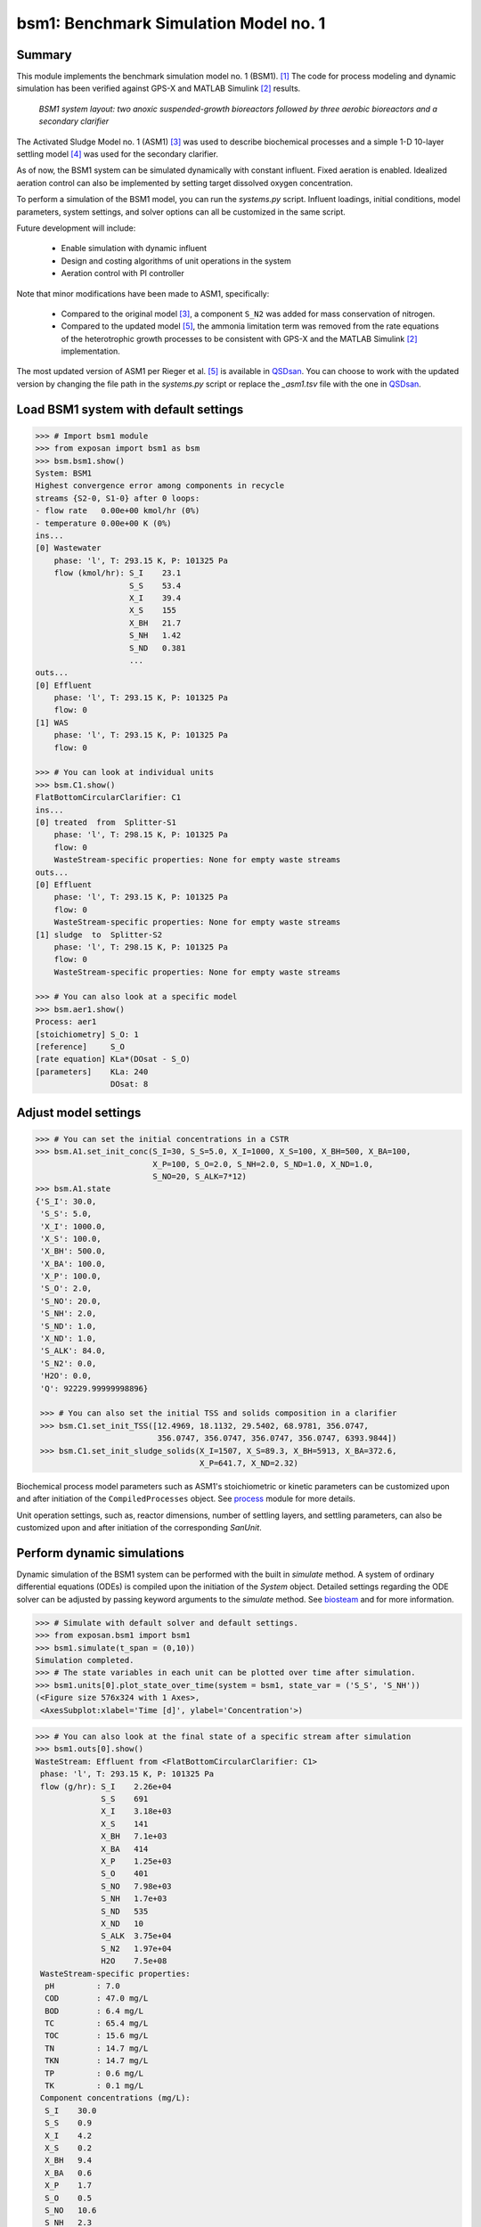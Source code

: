 =================================================
bsm1: Benchmark Simulation Model no. 1
=================================================

Summary
-------
This module implements the benchmark simulation model no. 1 (BSM1). [1]_ The code
for process modeling and dynamic simulation has been verified against GPS-X and
MATLAB Simulink [2]_ results.

.. figure:: ./figures/BSM1.png

    *BSM1 system layout: two anoxic suspended-growth bioreactors followed by three aerobic bioreactors and a secondary clarifier*

The Activated Sludge Model no. 1 (ASM1) [3]_ was used to describe biochemical processes
and a simple 1-D 10-layer settling model [4]_ was used for the secondary clarifier.

As of now, the BSM1 system can be simulated dynamically with constant influent.
Fixed aeration is enabled. Idealized aeration control can also be implemented
by setting target dissolved oxygen concentration.

To perform a simulation of the BSM1 model, you can run the `systems.py` script.
Influent loadings, initial conditions, model parameters, system settings, and
solver options can all be customized in the same script.

Future development will include:

    - Enable simulation with dynamic influent
    - Design and costing algorithms of unit operations in the system
    - Aeration control with PI controller

Note that minor modifications have been made to ASM1, specifically:

    - Compared to the original model [3]_, a component ``S_N2`` was added for mass conservation of nitrogen.
    - Compared to the updated model [5]_, the ammonia limitation term was removed from the rate equations of the
      heterotrophic growth processes to be consistent with GPS-X and the MATLAB Simulink [2]_ implementation.

The most updated version of ASM1 per Rieger et al. [5]_ is available in `QSDsan <https://github.com/QSD-Group/QSDsan/blob/main/qsdsan/processes>`_.
You can choose to work with the updated version by changing the file path in the `systems.py` script or replace the `_asm1.tsv` file with
the one in `QSDsan <https://github.com/QSD-Group/QSDsan/tree/main/qsdsan/data/process_data>`_.


Load BSM1 system with default settings
--------------------------------------
.. code-block:: python

  >>> # Import bsm1 module
  >>> from exposan import bsm1 as bsm
  >>> bsm.bsm1.show()
  System: BSM1
  Highest convergence error among components in recycle
  streams {S2-0, S1-0} after 0 loops:
  - flow rate   0.00e+00 kmol/hr (0%)
  - temperature 0.00e+00 K (0%)
  ins...
  [0] Wastewater
      phase: 'l', T: 293.15 K, P: 101325 Pa
      flow (kmol/hr): S_I    23.1
                      S_S    53.4
                      X_I    39.4
                      X_S    155
                      X_BH   21.7
                      S_NH   1.42
                      S_ND   0.381
                      ...
  outs...
  [0] Effluent
      phase: 'l', T: 293.15 K, P: 101325 Pa
      flow: 0
  [1] WAS
      phase: 'l', T: 293.15 K, P: 101325 Pa
      flow: 0

  >>> # You can look at individual units
  >>> bsm.C1.show()
  FlatBottomCircularClarifier: C1
  ins...
  [0] treated  from  Splitter-S1
      phase: 'l', T: 298.15 K, P: 101325 Pa
      flow: 0
      WasteStream-specific properties: None for empty waste streams
  outs...
  [0] Effluent
      phase: 'l', T: 293.15 K, P: 101325 Pa
      flow: 0
      WasteStream-specific properties: None for empty waste streams
  [1] sludge  to  Splitter-S2
      phase: 'l', T: 298.15 K, P: 101325 Pa
      flow: 0
      WasteStream-specific properties: None for empty waste streams

  >>> # You can also look at a specific model
  >>> bsm.aer1.show()
  Process: aer1
  [stoichiometry] S_O: 1
  [reference]     S_O
  [rate equation] KLa*(DOsat - S_O)
  [parameters]    KLa: 240
                  DOsat: 8


Adjust model settings
---------------------
.. code-block:: python

    >>> # You can set the initial concentrations in a CSTR
    >>> bsm.A1.set_init_conc(S_I=30, S_S=5.0, X_I=1000, X_S=100, X_BH=500, X_BA=100,
                             X_P=100, S_O=2.0, S_NH=2.0, S_ND=1.0, X_ND=1.0,
                             S_NO=20, S_ALK=7*12)
    >>> bsm.A1.state
    {'S_I': 30.0,
     'S_S': 5.0,
     'X_I': 1000.0,
     'X_S': 100.0,
     'X_BH': 500.0,
     'X_BA': 100.0,
     'X_P': 100.0,
     'S_O': 2.0,
     'S_NO': 20.0,
     'S_NH': 2.0,
     'S_ND': 1.0,
     'X_ND': 1.0,
     'S_ALK': 84.0,
     'S_N2': 0.0,
     'H2O': 0.0,
     'Q': 92229.99999998896}

     >>> # You can also set the initial TSS and solids composition in a clarifier
     >>> bsm.C1.set_init_TSS([12.4969, 18.1132, 29.5402, 68.9781, 356.0747,
                              356.0747, 356.0747, 356.0747, 356.0747, 6393.9844])
     >>> bsm.C1.set_init_sludge_solids(X_I=1507, X_S=89.3, X_BH=5913, X_BA=372.6,
                                       X_P=641.7, X_ND=2.32)

Biochemical process model parameters such as ASM1's stoichiometric or kinetic
parameters can be customized upon and after initiation of the ``CompiledProcesses`` object.
See `process <https://qsdsan.readthedocs.io/en/latest/Process.html#compiledprocesses>`_
module for more details.

Unit operation settings, such as, reactor dimensions, number of settling layers, and
settling parameters, can also be customized upon and after initiation of the
corresponding `SanUnit`.


Perform dynamic simulations
---------------------------
Dynamic simulation of the BSM1 system can be performed with the built in `simulate`
method. A system of ordinary differential equations (ODEs) is compiled upon the
initiation of the `System` object. Detailed settings regarding the ODE solver can
be adjusted by passing keyword arguments to the `simulate` method. See
`biosteam <https://biosteam.readthedocs.io/en/latest/System.html#biosteam.System.simulate>`_
and for more information.

.. code-block:: python

    >>> # Simulate with default solver and default settings.
    >>> from exposan.bsm1 import bsm1
    >>> bsm1.simulate(t_span = (0,10))
    Simulation completed.
    >>> # The state variables in each unit can be plotted over time after simulation.
    >>> bsm1.units[0].plot_state_over_time(system = bsm1, state_var = ('S_S', 'S_NH'))
    (<Figure size 576x324 with 1 Axes>,
     <AxesSubplot:xlabel='Time [d]', ylabel='Concentration'>)

.. figure:: ./figures/demo_A1_state.png

.. code-block:: python

    >>> # You can also look at the final state of a specific stream after simulation
    >>> bsm1.outs[0].show()
    WasteStream: Effluent from <FlatBottomCircularClarifier: C1>
     phase: 'l', T: 293.15 K, P: 101325 Pa
     flow (g/hr): S_I    2.26e+04
                  S_S    691
                  X_I    3.18e+03
                  X_S    141
                  X_BH   7.1e+03
                  X_BA   414
                  X_P    1.25e+03
                  S_O    401
                  S_NO   7.98e+03
                  S_NH   1.7e+03
                  S_ND   535
                  X_ND   10
                  S_ALK  3.75e+04
                  S_N2   1.97e+04
                  H2O    7.5e+08
     WasteStream-specific properties:
      pH         : 7.0
      COD        : 47.0 mg/L
      BOD        : 6.4 mg/L
      TC         : 65.4 mg/L
      TOC        : 15.6 mg/L
      TN         : 14.7 mg/L
      TKN        : 14.7 mg/L
      TP         : 0.6 mg/L
      TK         : 0.1 mg/L
     Component concentrations (mg/L):
      S_I    30.0
      S_S    0.9
      X_I    4.2
      X_S    0.2
      X_BH   9.4
      X_BA   0.6
      X_P    1.7
      S_O    0.5
      S_NO   10.6
      S_NH   2.3
      S_ND   0.7
      X_ND   0.0
      S_ALK  49.8
      S_N2   26.2
      H2O    996500.4



References
----------
.. [1] Alex et al., Benchmark simulation model no. 1 (BSM1). Report by the
       IWA Taskgroup on benchmarking of control strategies for WWTPs (2008): 19-20.
       `<http://iwa-mia.org/benchmarking/#BSM1>`_
.. [2] Gernaey et al., Benchmarking of control strategies for wastewater treatment
       plants. IWA publishing, 2014. `<https://github.com/wwtmodels/Benchmark-Simulation-Models>`_
.. [3] Henze et al., Activated sludge models ASM1, ASM2, ASM2d and ASM3. IWA publishing, 2000.
.. [4] Takács et al., A Dynamic Model of the Clarification-Thickening Process.
       Water Res. 1991, 25 (10), 1263–1271. `<https://doi.org/10.1016/0043-1354(91)90066-Y.>`_
.. [5] Rieger et al., Guidelines for Using Activated Sludge Models.
       IWA Publishing: London, New York, 2012; Vol. 11. `<https://doi.org/10.2166/9781780401164.>`_
